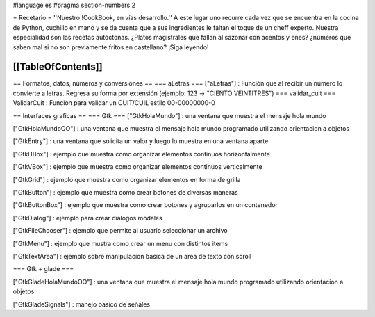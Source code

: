 #language es
#pragma section-numbers 2

= Recetario =
''Nuestro !CookBook, en vías desarrollo.''
A este lugar uno recurre cada vez que se encuentra en la cocina de Python, cuchillo en mano y se da cuenta que a sus ingredientes le faltan el toque de un cheff experto. Nuestra especialidad son las recetas autóctonas. ¿Platos magistrales que fallan al sazonar con acentos y eñes? ¿números que saben mal si no son previamente fritos en castellano? ¡Siga leyendo!

[[TableOfContents]]
----
== Formatos, datos, números y conversiones ==
=== aLetras ===
["aLetras"] : Función que al recibir un número lo convierte a letras. Regresa su forma por extensión (ejemplo: 123 -> "CIENTO VEINTITRES")
=== validar_cuit ===
ValidarCuit : Función para validar un CUIT/CUIL estilo 00-00000000-0

== Interfaces graficas ==
=== Gtk ===
["GtkHolaMundo"] : una ventana que muestra el mensaje hola mundo

["GtkHolaMundoOO"] : una ventana que muestra el mensaje hola mundo programado utilizando orientacion a objetos

["GtkEntry"] : una ventana que solicita un valor y luego lo muestra en una ventana aparte

["GtkHBox"] : ejemplo que muestra como organizar elementos continuos horizontalmente

["GtkVBox"] : ejemplo que muestra como organizar elementos continuos verticalmente

["GtkGrid"] : ejemplo que muestra como organizar elementos en forma de grilla

["GtkButton"] : ejemplo que muestra como crear botones de diversas maneras

["GtkButtonBox"] : ejemplo que muestra como crear botones y agruparlos en un contenedor

["GtkDialog"] : ejemplo para crear dialogos modales

["GtkFileChooser"] : ejemplo que permite al usuario seleccionar un archivo

["GtkMenu"] :  ejemplo que mustra como crear un menu con distintos items

["GtkTextArea"] : ejemplo sobre manipulacion basica de un area de texto con scroll

=== Gtk + glade ===

["GtkGladeHolaMundoOO"] : una ventana que muestra el mensaje hola mundo programado utilizando orientacion a objetos

["GtkGladeSignals"] : manejo basico de señales
